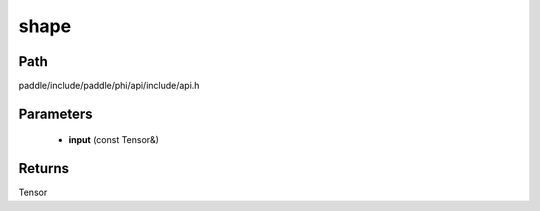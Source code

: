 .. _en_api_paddle_experimental_shape:

shape
-------------------------------

.. cpp:function:: Tensor shape ( const Tensor & input ) ;



Path
:::::::::::::::::::::
paddle/include/paddle/phi/api/include/api.h

Parameters
:::::::::::::::::::::
	- **input** (const Tensor&)

Returns
:::::::::::::::::::::
Tensor
